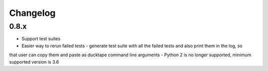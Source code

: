 .. _topics-changelog:

====
Changelog
====

0.8.x
=====
- Support test suites
- Easier way to rerun failed tests - generate test suite with all the failed tests and also print them in the log, so
that user can copy them and paste as ducktape command line arguments
- Python 2 is no longer supported, minimum supported version is 3.6

